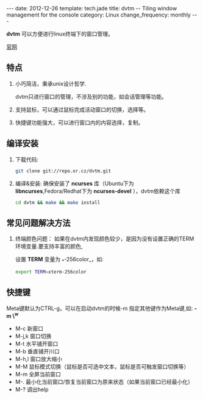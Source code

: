 #+begin_html
---
date: 2012-12-26
template: tech.jade
title: dvtm -- Tiling window management for the console
category: Linux
change_frequency: monthly
---
#+end_html


*dvtm* 可以方便进行linux终端下的窗口管理。

[[http://www.brain-dump.org/projects/dvtm/][官网]]

** 特点
1. 小巧简洁，秉承unix设计哲学.  

   dvtm只进行窗口的管理，不涉及别的功能，如会话管理等功能。
2. 支持鼠标，可以通过鼠标完成活动窗口的切换，选择等。
3. 快捷键功能强大，可以进行窗口内的内容选择，复制。


**  编译安装

1. 下载代码:  
   #+begin_src sh :eval no
       git clone git://repo.or.cz/dvtm.git   
   #+end_src
2. 编译&安装:  
   确保安装了 *ncurses* 库（Ubuntu下为 *libncurses*,Fedora/Redhat下为 *ncurses-devel* ），dvtm依赖这个库
   #+begin_src sh :eval no
       cd dvtm && make && make install   
   #+end_src
**  常见问题解决方法
1. 终端颜色问题：  
   如果在dvtm内发现颜色较少，是因为没有设置正确的TERM环境变量.要支持丰富的颜色,
   
   设置 *TERM* 变量为 _*-256color_，如:  
   #+begin_src sh :eval no
       export TERM=xterm-256color   
   #+end_src

** 快捷键
Meta键默认为CTRL-g，可以在启动dvtm的时候-m 指定其他键作为Meta键,如: *-m \^w*

+ M-c 新窗口  
+ M-j,k 窗口切换  
+ M-t 水平铺开窗口  
+ M-b 垂直铺开川口  
+ M-h,l 窗口放大缩小  
+ M-M 鼠标模式切换（鼠标是否可选中文本，鼠标是否可触发窗口切换等）  
+ M-m 全屏当前窗口  
+ M-. 最小化当前窗口/恢复当前窗口为原来状态（如果当前窗口已经最小化）  
+ M-? 调出help  
